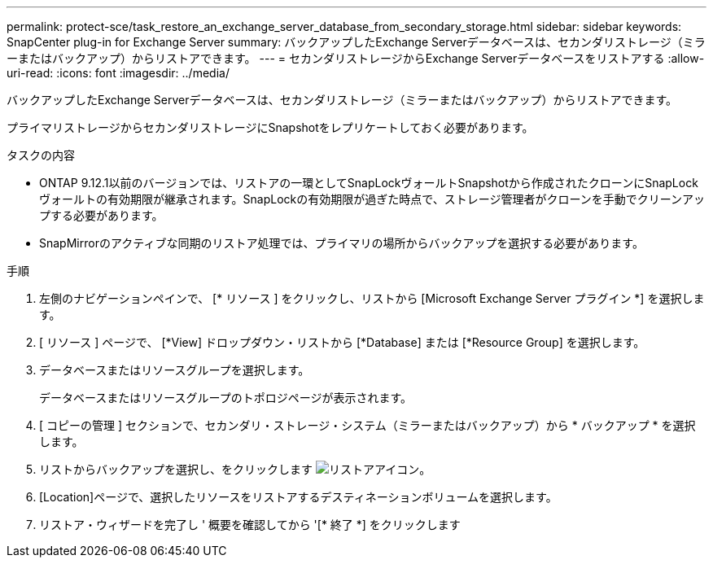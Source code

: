 ---
permalink: protect-sce/task_restore_an_exchange_server_database_from_secondary_storage.html 
sidebar: sidebar 
keywords: SnapCenter plug-in for Exchange Server 
summary: バックアップしたExchange Serverデータベースは、セカンダリストレージ（ミラーまたはバックアップ）からリストアできます。 
---
= セカンダリストレージからExchange Serverデータベースをリストアする
:allow-uri-read: 
:icons: font
:imagesdir: ../media/


[role="lead"]
バックアップしたExchange Serverデータベースは、セカンダリストレージ（ミラーまたはバックアップ）からリストアできます。

プライマリストレージからセカンダリストレージにSnapshotをレプリケートしておく必要があります。

.タスクの内容
* ONTAP 9.12.1以前のバージョンでは、リストアの一環としてSnapLockヴォールトSnapshotから作成されたクローンにSnapLockヴォールトの有効期限が継承されます。SnapLockの有効期限が過ぎた時点で、ストレージ管理者がクローンを手動でクリーンアップする必要があります。
* SnapMirrorのアクティブな同期のリストア処理では、プライマリの場所からバックアップを選択する必要があります。


.手順
. 左側のナビゲーションペインで、 [* リソース ] をクリックし、リストから [Microsoft Exchange Server プラグイン *] を選択します。
. [ リソース ] ページで、 [*View] ドロップダウン・リストから [*Database] または [*Resource Group] を選択します。
. データベースまたはリソースグループを選択します。
+
データベースまたはリソースグループのトポロジページが表示されます。

. [ コピーの管理 ] セクションで、セカンダリ・ストレージ・システム（ミラーまたはバックアップ）から * バックアップ * を選択します。
. リストからバックアップを選択し、をクリックします image:../media/restore_icon.gif["リストアアイコン"]。
. [Location]ページで、選択したリソースをリストアするデスティネーションボリュームを選択します。
. リストア・ウィザードを完了し ' 概要を確認してから '[* 終了 *] をクリックします

